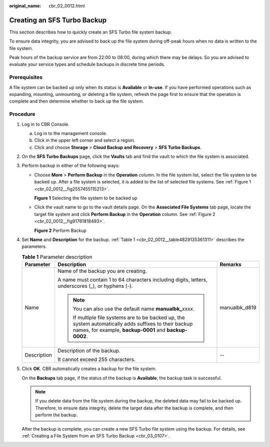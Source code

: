 :original_name: cbr_02_0012.html

.. _cbr_02_0012:

Creating an SFS Turbo Backup
============================

This section describes how to quickly create an SFS Turbo file system backup.

To ensure data integrity, you are advised to back up the file system during off-peak hours when no data is written to the file system.

Peak hours of the backup service are from 22:00 to 08:00, during which there may be delays. So you are advised to evaluate your service types and schedule backups in discrete time periods.

Prerequisites
-------------

A file system can be backed up only when its status is **Available** or **In-use**. If you have performed operations such as expanding, mounting, unmounting, or deleting a file system, refresh the page first to ensure that the operation is complete and then determine whether to back up the file system.

Procedure
---------

#. Log in to CBR Console.

   a. Log in to the management console.
   b. Click |image1| in the upper left corner and select a region.
   c. Click |image2| and choose **Storage** > **Cloud Backup and Recovery** > **SFS Turbo Backups**.

#. On the **SFS Turbo Backups** page, click the **Vaults** tab and find the vault to which the file system is associated.

#. Perform backup in either of the following ways:

   -  Choose **More** > **Perform Backup** in the **Operation** column. In the file system list, select the file system to be backed up. After a file system is selected, it is added to the list of selected file systems. See :ref:`Figure 1 <cbr_02_0012__fig2557455115213>`.

      .. _cbr_02_0012__fig2557455115213:

      **Figure 1** Selecting the file system to be backed up

      |image3|

   -  Click the vault name to go to the vault details page. On the **Associated File Systems** tab page, locate the target file system and click **Perform Backup** in the **Operation** column. See :ref:`Figure 2 <cbr_02_0012__fig91761818493>`.

      .. _cbr_02_0012__fig91761818493:

      **Figure 2** Perform Backup

      |image4|

#. Set **Name** and **Description** for the backup. :ref:`Table 1 <cbr_02_0012__table4829135361311>` describes the parameters.

   .. _cbr_02_0012__table4829135361311:

   .. table:: **Table 1** Parameter description

      +-----------------------+------------------------------------------------------------------------------------------------------------------------------------------------------------------+-----------------------+
      | Parameter             | Description                                                                                                                                                      | Remarks               |
      +=======================+==================================================================================================================================================================+=======================+
      | Name                  | Name of the backup you are creating.                                                                                                                             | manualbk_d819         |
      |                       |                                                                                                                                                                  |                       |
      |                       | A name must contain 1 to 64 characters including digits, letters, underscores (_), or hyphens (-).                                                               |                       |
      |                       |                                                                                                                                                                  |                       |
      |                       | .. note::                                                                                                                                                        |                       |
      |                       |                                                                                                                                                                  |                       |
      |                       |    You can also use the default name **manualbk\_**\ *xxxx*.                                                                                                     |                       |
      |                       |                                                                                                                                                                  |                       |
      |                       |    If multiple file systems are to be backed up, the system automatically adds suffixes to their backup names, for example, **backup-0001** and **backup-0002**. |                       |
      +-----------------------+------------------------------------------------------------------------------------------------------------------------------------------------------------------+-----------------------+
      | Description           | Description of the backup.                                                                                                                                       | --                    |
      |                       |                                                                                                                                                                  |                       |
      |                       | It cannot exceed 255 characters.                                                                                                                                 |                       |
      +-----------------------+------------------------------------------------------------------------------------------------------------------------------------------------------------------+-----------------------+

#. Click **OK**. CBR automatically creates a backup for the file system.

   On the **Backups** tab page, if the status of the backup is **Available**, the backup task is successful.

   .. note::

      If you delete data from the file system during the backup, the deleted data may fail to be backed up. Therefore, to ensure data integrity, delete the target data after the backup is complete, and then perform the backup.

   After the backup is complete, you can create a new SFS Turbo file system using the backup. For details, see :ref:`Creating a File System from an SFS Turbo Backup <cbr_03_0107>`.

.. |image1| image:: /_static/images/en-us_image_0219685945.png
.. |image2| image:: /_static/images/en-us_image_0000001599563993.jpg
.. |image3| image:: /_static/images/en-us_image_0000002028900293.png
.. |image4| image:: /_static/images/en-us_image_0000001584073409.png
